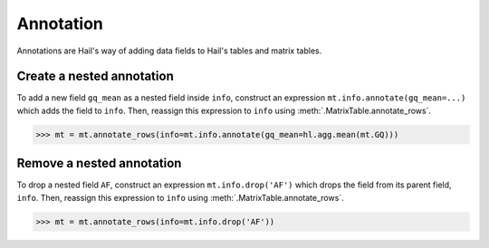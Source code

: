 Annotation
==========

Annotations are Hail's way of adding data fields to Hail's tables and matrix
tables.

Create a nested annotation
--------------------------

To add a new field ``gq_mean`` as a nested field inside ``info``,
construct an expression ``mt.info.annotate(gq_mean=...)`` which adds the field
to ``info``. Then, reassign this expression to ``info`` using
:meth:`.MatrixTable.annotate_rows`.

>>> mt = mt.annotate_rows(info=mt.info.annotate(gq_mean=hl.agg.mean(mt.GQ)))

Remove a nested annotation
--------------------------

To drop a nested field ``AF``, construct an expression ``mt.info.drop('AF')``
which drops the field from its parent field, ``info``. Then, reassign this
expression to ``info`` using :meth:`.MatrixTable.annotate_rows`.

>>> mt = mt.annotate_rows(info=mt.info.drop('AF'))
